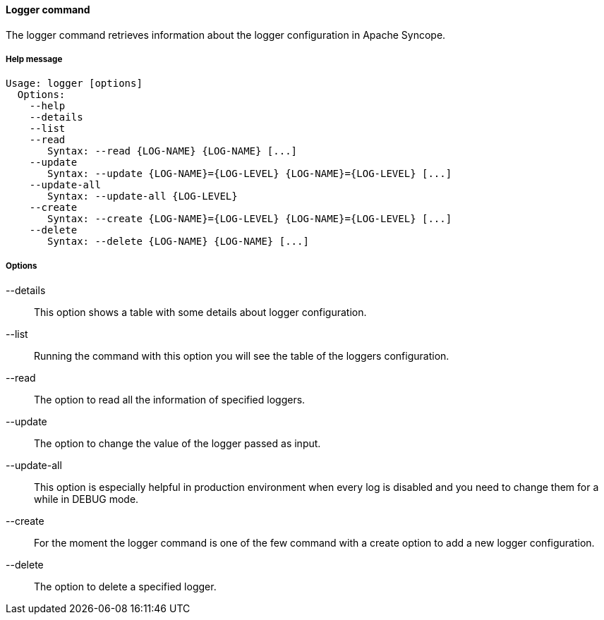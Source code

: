 //
// Licensed to the Apache Software Foundation (ASF) under one
// or more contributor license agreements.  See the NOTICE file
// distributed with this work for additional information
// regarding copyright ownership.  The ASF licenses this file
// to you under the Apache License, Version 2.0 (the
// "License"); you may not use this file except in compliance
// with the License.  You may obtain a copy of the License at
//
//   http://www.apache.org/licenses/LICENSE-2.0
//
// Unless required by applicable law or agreed to in writing,
// software distributed under the License is distributed on an
// "AS IS" BASIS, WITHOUT WARRANTIES OR CONDITIONS OF ANY
// KIND, either express or implied.  See the License for the
// specific language governing permissions and limitations
// under the License.
//

==== Logger command
The logger command retrieves information about the logger configuration in Apache Syncope.

===== Help message
[source,bash]
----
Usage: logger [options]
  Options:
    --help 
    --details 
    --list 
    --read 
       Syntax: --read {LOG-NAME} {LOG-NAME} [...]
    --update 
       Syntax: --update {LOG-NAME}={LOG-LEVEL} {LOG-NAME}={LOG-LEVEL} [...]
    --update-all 
       Syntax: --update-all {LOG-LEVEL} 
    --create 
       Syntax: --create {LOG-NAME}={LOG-LEVEL} {LOG-NAME}={LOG-LEVEL} [...]
    --delete 
       Syntax: --delete {LOG-NAME} {LOG-NAME} [...]
----

===== Options

--details::
This option shows a table with some details about logger configuration.
--list::
Running the command with this option you will see the table of the loggers configuration.
--read::
The option to read all the information of specified loggers.
--update::
The option to change the value of the logger passed as input.
--update-all::
This option is especially helpful in production environment when every log is disabled and you need to change them for a 
while in DEBUG mode.
--create::
For the moment the logger command is one of the few command with a create option to add a new logger configuration.
--delete::
The option to delete a specified logger.
